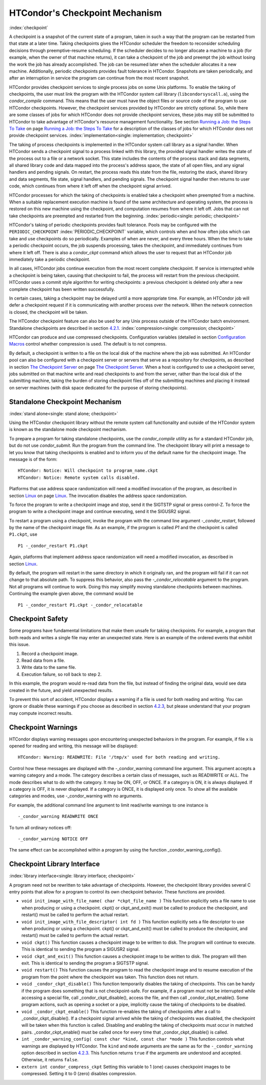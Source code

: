       

HTCondor's Checkpoint Mechanism
===============================

:index:`checkpoint`

A checkpoint is a snapshot of the current state of a program, taken in
such a way that the program can be restarted from that state at a later
time. Taking checkpoints gives the HTCondor scheduler the freedom to
reconsider scheduling decisions through preemptive-resume scheduling. If
the scheduler decides to no longer allocate a machine to a job (for
example, when the owner of that machine returns), it can take a
checkpoint of the job and preempt the job without losing the work the
job has already accomplished. The job can be resumed later when the
scheduler allocates it a new machine. Additionally, periodic checkpoints
provides fault tolerance in HTCondor. Snapshots are taken periodically,
and after an interruption in service the program can continue from the
most recent snapshot.

HTCondor provides checkpoint services to single process jobs on some
Unix platforms. To enable the taking of checkpoints, the user must link
the program with the HTCondor system call library
(``libcondorsyscall.a``), using the *condor\_compile* command. This
means that the user must have the object files or source code of the
program to use HTCondor checkpoints. However, the checkpoint services
provided by HTCondor are strictly optional. So, while there are some
classes of jobs for which HTCondor does not provide checkpoint services,
these jobs may still be submitted to HTCondor to take advantage of
HTCondor's resource management functionality. See section \ `Running a
Job: the Steps To Take <../users-manual/running-a-job-steps.html>`__ on
page \ `Running a Job: the Steps To
Take <../users-manual/running-a-job-steps.html>`__ for a description of
the classes of jobs for which HTCondor does not provide checkpoint
services. :index:`implementation<single: implementation; checkpoint>`

The taking of process checkpoints is implemented in the HTCondor system
call library as a signal handler. When HTCondor sends a checkpoint
signal to a process linked with this library, the provided signal
handler writes the state of the process out to a file or a network
socket. This state includes the contents of the process stack and data
segments, all shared library code and data mapped into the process's
address space, the state of all open files, and any signal handlers and
pending signals. On restart, the process reads this state from the file,
restoring the stack, shared library and data segments, file state,
signal handlers, and pending signals. The checkpoint signal handler then
returns to user code, which continues from where it left off when the
checkpoint signal arrived.

HTCondor processes for which the taking of checkpoints is enabled take a
checkpoint when preempted from a machine. When a suitable replacement
execution machine is found of the same architecture and operating
system, the process is restored on this new machine using the
checkpoint, and computation resumes from where it left off. Jobs that
can not take checkpoints are preempted and restarted from the beginning.
:index:`periodic<single: periodic; checkpoint>`

HTCondor's taking of periodic checkpoints provides fault tolerance.
Pools may be configured with the ``PERIODIC_CHECKPOINT``
:index:`PERIODIC_CHECKPOINT` variable, which controls when and how
often jobs which can take and use checkpoints do so periodically.
Examples of when are never, and every three hours. When the time to take
a periodic checkpoint occurs, the job suspends processing, takes the
checkpoint, and immediately continues from where it left off. There is
also a *condor\_ckpt* command which allows the user to request that an
HTCondor job immediately take a periodic checkpoint.

In all cases, HTCondor jobs continue execution from the most recent
complete checkpoint. If service is interrupted while a checkpoint is
being taken, causing that checkpoint to fail, the process will restart
from the previous checkpoint. HTCondor uses a commit style algorithm for
writing checkpoints: a previous checkpoint is deleted only after a new
complete checkpoint has been written successfully.

In certain cases, taking a checkpoint may be delayed until a more
appropriate time. For example, an HTCondor job will defer a checkpoint
request if it is communicating with another process over the network.
When the network connection is closed, the checkpoint will be taken.

The HTCondor checkpoint feature can also be used for any Unix process
outside of the HTCondor batch environment. Standalone checkpoints are
described in section \ `4.2.1 <#x49-4160004.2.1>`__.
:index:`compression<single: compression; checkpoint>`

HTCondor can produce and use compressed checkpoints. Configuration
variables (detailed in section \ `Configuration
Macros <../admin-manual/configuration-macros.html>`__ control whether
compression is used. The default is to not compress.

By default, a checkpoint is written to a file on the local disk of the
machine where the job was submitted. An HTCondor pool can also be
configured with a checkpoint server or servers that serve as a
repository for checkpoints, as described in section \ `The Checkpoint
Server <../admin-manual/checkpoint-server.html>`__ on page \ `The
Checkpoint Server <../admin-manual/checkpoint-server.html>`__. When a
host is configured to use a checkpoint server, jobs submitted on that
machine write and read checkpoints to and from the server, rather than
the local disk of the submitting machine, taking the burden of storing
checkpoint files off of the submitting machines and placing it instead
on server machines (with disk space dedicated for the purpose of storing
checkpoints).

Standalone Checkpoint Mechanism
-------------------------------

:index:`stand alone<single: stand alone; checkpoint>`

Using the HTCondor checkpoint library without the remote system call
functionality and outside of the HTCondor system is known as the
standalone mode checkpoint mechanism.

To prepare a program for taking standalone checkpoints, use the
*condor\_compile* utility as for a standard HTCondor job, but do not use
*condor\_submit*. Run the program from the command line. The checkpoint
library will print a message to let you know that taking checkpoints is
enabled and to inform you of the default name for the checkpoint image.
The message is of the form:

::

    HTCondor: Notice: Will checkpoint to program_name.ckpt 
    HTCondor: Notice: Remote system calls disabled.

Platforms that use address space randomization will need a modified
invocation of the program, as described in
section \ `Linux <../platform-specific/linux.html>`__ on
page \ `Linux <../platform-specific/linux.html>`__. The invocation
disables the address space randomization.

To force the program to write a checkpoint image and stop, send it the
SIGTSTP signal or press control-Z. To force the program to write a
checkpoint image and continue executing, send it the SIGUSR2 signal.

To restart a program using a checkpoint, invoke the program with the
command line argument *-\_condor\_restart*, followed by the name of the
checkpoint image file. As an example, if the program is called *P1* and
the checkpoint is called ``P1.ckpt``, use

::

    P1 -_condor_restart P1.ckpt

Again, platforms that implement address space randomization will need a
modified invocation, as described in
section \ `Linux <../platform-specific/linux.html>`__.

By default, the program will restart in the same directory in which it
originally ran, and the program will fail if it can not change to that
absolute path. To suppress this behavior, also pass the
*-\_condor\_relocatable* argument to the program. Not all programs will
continue to work. Doing this may simplify moving standalone checkpoints
between machines. Continuing the example given above, the command would
be

::

    P1 -_condor_restart P1.ckpt -_condor_relocatable

Checkpoint Safety
-----------------

Some programs have fundamental limitations that make them unsafe for
taking checkpoints. For example, a program that both reads and writes a
single file may enter an unexpected state. Here is an example of the
ordered events that exhibit this issue.

#. Record a checkpoint image.
#. Read data from a file.
#. Write data to the same file.
#. Execution failure, so roll back to step 2.

In this example, the program would re-read data from the file, but
instead of finding the original data, would see data created in the
future, and yield unexpected results.

To prevent this sort of accident, HTCondor displays a warning if a file
is used for both reading and writing. You can ignore or disable these
warnings if you choose as described in section
`4.2.3 <#x49-4180004.2.3>`__, but please understand that your program
may compute incorrect results.

Checkpoint Warnings
-------------------

HTCondor displays warning messages upon encountering unexpected
behaviors in the program. For example, if file ``x`` is opened for
reading and writing, this message will be displayed:

::

    HTCondor: Warning: READWRITE: File '/tmp/x' used for both reading and writing.

Control how these messages are displayed with the -\_condor\_warning
command line argument. This argument accepts a warning category and a
mode. The category describes a certain class of messages, such as
READWRITE or ALL. The mode describes what to do with the category. It
may be ON, OFF, or ONCE. If a category is ON, it is always displayed. If
a category is OFF, it is never displayed. If a category is ONCE, it is
displayed only once. To show all the available categories and modes, use
-\_condor\_warning with no arguments.

For example, the additional command line argument to limit read/write
warnings to one instance is

::

    -_condor_warning READWRITE ONCE

To turn all ordinary notices off:

::

    -_condor_warning NOTICE OFF

The same effect can be accomplished within a program by using the
function \_condor\_warning\_config().

Checkpoint Library Interface
----------------------------

:index:`library interface<single: library interface; checkpoint>`

A program need not be rewritten to take advantage of checkpoints.
However, the checkpoint library provides several C entry points that
allow for a program to control its own checkpoint behavior. These
functions are provided.

-  ``void init_image_with_file_name( char *ckpt_file_name )``
   This function explicitly sets a file name to use when producing or
   using a checkpoint. ckpt() or ckpt\_and\_exit() must be called to
   produce the checkpoint, and restart() must be called to perform the
   actual restart.
-  ``void init_image_with_file_descriptor( int fd )``
   This function explicitly sets a file descriptor to use when producing
   or using a checkpoint. ckpt() or ckpt\_and\_exit() must be called to
   produce the checkpoint, and restart() must be called to perform the
   actual restart.
-  ``void ckpt()``
   This function causes a checkpoint image to be written to disk. The
   program will continue to execute. This is identical to sending the
   program a SIGUSR2 signal.
-  ``void ckpt_and_exit()``
   This function causes a checkpoint image to be written to disk. The
   program will then exit. This is identical to sending the program a
   SIGTSTP signal.
-  ``void restart()``
   This function causes the program to read the checkpoint image and to
   resume execution of the program from the point where the checkpoint
   was taken. This function does not return.
-  ``void _condor_ckpt_disable()``
   This function temporarily disables the taking of checkpoints. This
   can be handy if the program does something that is not
   checkpoint-safe. For example, if a program must not be interrupted
   while accessing a special file, call \_condor\_ckpt\_disable(),
   access the file, and then call \_condor\_ckpt\_enable(). Some program
   actions, such as opening a socket or a pipe, implicitly cause the
   taking of checkpoints to be disabled.
-  ``void _condor_ckpt_enable()``
   This function re-enables the taking of checkpoints after a call to
   \_condor\_ckpt\_disable(). If a checkpoint signal arrived while the
   taking of checkpoints was disabled, the checkpoint will be taken when
   this function is called. Disabling and enabling the taking of
   checkpoints must occur in matched pairs. \_condor\_ckpt\_enable()
   must be called once for every time that \_condor\_ckpt\_disable() is
   called.
-  ``int _condor_warning_config( const char *kind, const char *mode )``
   This function controls what warnings are displayed by HTCondor. The
   ``kind`` and ``mode`` arguments are the same as for the
   ``-_condor_warning`` option described in section
   `4.2.3 <#x49-4180004.2.3>`__. This function returns ``true`` if the
   arguments are understood and accepted. Otherwise, it returns
   ``false``.
-  ``extern int condor_compress_ckpt``
   Setting this variable to 1 (one) causes checkpoint images to be
   compressed. Setting it to 0 (zero) disables compression.

      
